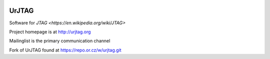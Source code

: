 .. image:: https://travis-ci.org/imsarllc/urjtag.svg?branch=master
   :target: https://travis-ci.org/github/imsarllc/urjtag
   :alt: Travis CI build status

UrJTAG
======

Software for `JTAG <https://en.wikipedia.org/wiki/JTAG>`

Project homepage is at http://urjtag.org

Mailinglist is the primary communication channel

Fork of UrJTAG found at https://repo.or.cz/w/urjtag.git

